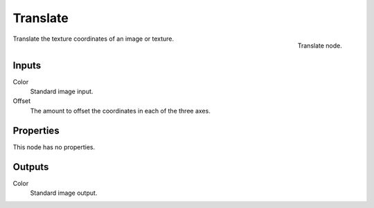 
*********
Translate
*********

.. figure:: /images/texture-nodes-translate.jpg
   :align: right

   Translate node.


Translate the texture coordinates of an image or texture.


Inputs
======

Color
   Standard image input.
Offset
   The amount to offset the coordinates in each of the three axes.


Properties
==========

This node has no properties.


Outputs
=======

Color
   Standard image output.


